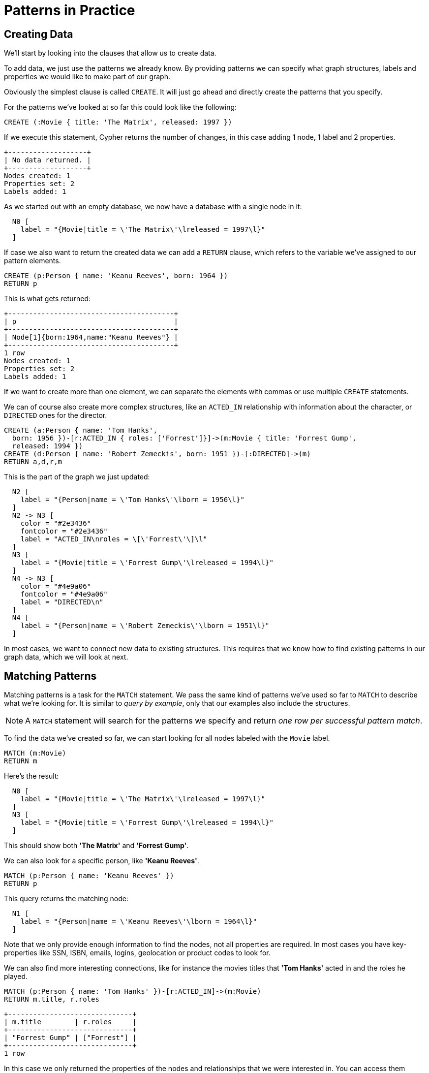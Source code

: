 [[cypherdoc-patterns-in-practice]]
= Patterns in Practice =


== Creating Data


We'll start by looking into the clauses that allow us to create data.


To add data, we just use the patterns we already know.
By providing patterns we can specify what graph structures, labels and properties we would like to make part of our graph.


Obviously the simplest clause is called `CREATE`.
It will just go ahead and directly create the patterns that you specify.


For the patterns we've looked at so far this could look like the following:


[source,cypher]
----
CREATE (:Movie { title: 'The Matrix', released: 1997 })
----




If we execute this statement, Cypher returns the number of changes, in this case adding 1 node, 1 label and 2 properties.


[queryresult]
----
+-------------------+
| No data returned. |
+-------------------+
Nodes created: 1
Properties set: 2
Labels added: 1
----




As we started out with an empty database, we now have a database with a single node in it:


["dot", "cypherdoc--c5640ed8.svg", "neoviz"]
----
  N0 [
    label = "{Movie|title = \'The Matrix\'\lreleased = 1997\l}"
  ]
----


If case we also want to return the created data we can add a `RETURN` clause, which refers to the variable we've assigned to our pattern elements.


[source,cypher]
----
CREATE (p:Person { name: 'Keanu Reeves', born: 1964 })
RETURN p
----




This is what gets returned:


[queryresult]
----
+----------------------------------------+
| p                                      |
+----------------------------------------+
| Node[1]{born:1964,name:"Keanu Reeves"} |
+----------------------------------------+
1 row
Nodes created: 1
Properties set: 2
Labels added: 1
----


If we want to create more than one element, we can separate the elements with commas or use multiple `CREATE` statements.


We can of course also create more complex structures, like an `ACTED_IN` relationship with information about the character, or `DIRECTED` ones for the director.


[source,cypher]
----
CREATE (a:Person { name: 'Tom Hanks',
  born: 1956 })-[r:ACTED_IN { roles: ['Forrest']}]->(m:Movie { title: 'Forrest Gump',
  released: 1994 })
CREATE (d:Person { name: 'Robert Zemeckis', born: 1951 })-[:DIRECTED]->(m)
RETURN a,d,r,m
----




This is the part of the graph we just updated:


["dot", "cypherdoc-result-b3411d1d.svg", "neoviz"]
----
  N2 [
    label = "{Person|name = \'Tom Hanks\'\lborn = 1956\l}"
  ]
  N2 -> N3 [
    color = "#2e3436"
    fontcolor = "#2e3436"
    label = "ACTED_IN\nroles = \[\'Forrest\'\]\l"
  ]
  N3 [
    label = "{Movie|title = \'Forrest Gump\'\lreleased = 1994\l}"
  ]
  N4 -> N3 [
    color = "#4e9a06"
    fontcolor = "#4e9a06"
    label = "DIRECTED\n"
  ]
  N4 [
    label = "{Person|name = \'Robert Zemeckis\'\lborn = 1951\l}"
  ]
----


In most cases, we want to connect new data to existing structures.
This requires that we know how to find existing patterns in our graph data, which we will look at next.


== Matching Patterns


Matching patterns is a task for the `MATCH` statement.
We pass the same kind of patterns we've used so far to `MATCH` to describe what we're looking for.
It is similar to _query by example_, only that our examples also include the structures.


NOTE: A `MATCH` statement will search for the patterns we specify and return _one row per successful pattern match_.


To find the data we've created so far, we can start looking for all nodes labeled with the `Movie` label.


[source,cypher]
----
MATCH (m:Movie)
RETURN m
----




Here's the result:


["dot", "cypherdoc-result-59601624.svg", "neoviz"]
----
  N0 [
    label = "{Movie|title = \'The Matrix\'\lreleased = 1997\l}"
  ]
  N3 [
    label = "{Movie|title = \'Forrest Gump\'\lreleased = 1994\l}"
  ]
----


This should show both *'The Matrix'* and *'Forrest Gump'*.




We can also look for a specific person, like *'Keanu Reeves'*.


[source,cypher]
----
MATCH (p:Person { name: 'Keanu Reeves' })
RETURN p
----




This query returns the matching node:


["dot", "cypherdoc-result-a32c3131.svg", "neoviz"]
----
  N1 [
    label = "{Person|name = \'Keanu Reeves\'\lborn = 1964\l}"
  ]
----




Note that we only provide enough information to find the nodes, not all properties are required.
In most cases you have key-properties like SSN, ISBN, emails, logins, geolocation or product codes to look for.


We can also find more interesting connections, like for instance the movies titles that *'Tom Hanks'* acted in and the roles he played.


[source,cypher]
----
MATCH (p:Person { name: 'Tom Hanks' })-[r:ACTED_IN]->(m:Movie)
RETURN m.title, r.roles
----




[queryresult]
----
+------------------------------+
| m.title        | r.roles     |
+------------------------------+
| "Forrest Gump" | ["Forrest"] |
+------------------------------+
1 row
----




In this case we only returned the properties of the nodes and relationships that we were interested in.
You can access them everywhere via a dot notation `identifer.property`.


Of course this only lists his role as *'Forrest'* in *'Forrest Gump'* because that's all data that we've added.


Now we know enough to connect new nodes to existing ones and can combine `MATCH` and `CREATE` to attach structures to the graph.


== Attaching Structures


To extend the graph with new information, we first match the existing connection points and then attach the newly created nodes to them with relationships.
Adding *'Cloud Atlas'* as a new movie for *'Tom Hanks'* could be achieved like this:


[source,cypher]
----
MATCH (p:Person { name: 'Tom Hanks' })
CREATE (m:Movie { title: 'Cloud Atlas', released: 2012 })
CREATE (p)-[r:ACTED_IN { roles: ['Zachry']}]->(m)
RETURN p, r, m
----




Here's what the structure looks like in the database:


["dot", "cypherdoc-result-36eb9048.svg", "neoviz"]
----
  N2 [
    label = "{Person|name = \'Tom Hanks\'\lborn = 1956\l}"
  ]
  N2 -> N5 [
    color = "#2e3436"
    fontcolor = "#2e3436"
    label = "ACTED_IN\nroles = \[\'Zachry\'\]\l"
  ]
  N5 [
    label = "{Movie|title = \'Cloud Atlas\'\lreleased = 2012\l}"
  ]
----




TIP: It is important to remember that we can assign variables to both nodes and relationships and use them later on, no matter if they were created or matched.


It is possible to attach both node and relationship in a single `CREATE` clause.
For readability it helps to split them up though.


[IMPORTANT]
A tricky aspect of the combination of `MATCH` and `CREATE` is that we get _one row per matched pattern_.
This causes subsequent `CREATE` statements to be executed once for each row.
In many cases this is what you want.
If that's not intended, please move the `CREATE` statement before the `MATCH`, or change the cardinality of the query with means discussed later or use the _get or create_ semantics of the next clause: `MERGE`.


// not sure about the last sentence above


== Completing Patterns


Whenever we get data from external systems or are not sure if certain information already exists in the graph, we want to be able to express a repeatable (idempotent) update operation.
In Cypher `MERGE` has this function.
It acts like a combination of `MATCH` _or_ `CREATE`, which checks for the existence of data first before creating it.
With `MERGE` you define a pattern to be found or created.
Usually, as with `MATCH` you only want to include the key property to look for in your core pattern.
`MERGE` allows you to provide additional properties you want to set `ON CREATE`.


If we wouldn't know if our graph already contained *'Cloud Atlas'* we could merge it in again.


[source,cypher]
----
MERGE (m:Movie { title: 'Cloud Atlas' })
ON CREATE SET m.released = 2012
RETURN m
----




[queryresult]
----
+--------------------------------------------+
| m                                          |
+--------------------------------------------+
| Node[5]{title:"Cloud Atlas",released:2012} |
+--------------------------------------------+
1 row
----


We get a result in any both cases: either the data (potentially more than one row) that was already in the graph or a single, newly created `Movie` node.


[NOTE]
A `MERGE` clause without any previously assigned variables in it either matches the full pattern or creates the full pattern.
It never produces a partial mix of matching and creating within a pattern.
To achieve a partial match/create, make sure to use already defined variables for the parts that shouldn't be affected.


So foremost `MERGE` makes sure that you can't create duplicate information or structures, but it comes with the cost of needing to check for existing matches first.
Especially on large graphs it can be costly to scan a large set of labeled nodes for a certain property.
You can alleviate some of that by creating supporting indexes or constraints, which we'll discuss later.
But it's still not for free, so whenever you're sure to not create duplicate data use `CREATE` over `MERGE`.


[TIP]
`MERGE` can also assert that a relationship is only created once.
For that to work you _have to pass in_ both nodes from a previous pattern match.


[source,cypher]
----
MATCH (m:Movie { title: 'Cloud Atlas' })
MATCH (p:Person { name: 'Tom Hanks' })
MERGE (p)-[r:ACTED_IN]->(m)
ON CREATE SET r.roles =['Zachry']
RETURN p, r, m
----




["dot", "cypherdoc-result-36eb9048.svg", "neoviz"]
----
  N2 [
    label = "{Person|name = \'Tom Hanks\'\lborn = 1956\l}"
  ]
  N2 -> N5 [
    color = "#2e3436"
    fontcolor = "#2e3436"
    label = "ACTED_IN\nroles = \[\'Zachry\'\]\l"
  ]
  N5 [
    label = "{Movie|title = \'Cloud Atlas\'\lreleased = 2012\l}"
  ]
----




In case the direction of a relationship is arbitrary, you can leave off the arrowhead.
`MERGE` will then check for the relationship in either direction, and create a new directed relationship if no matching relationship was found.


If you choose to pass in only one node from a preceding clause, `MERGE` offers an interesting functionality.
It will then only match within the direct neighborhood of the provided node for the given pattern, and, if not found create it.
This can come in very handy for creating for example tree structures.


[source,cypher]
----
CREATE (y:Year { year: 2014 })
MERGE (y)<-[:IN_YEAR]-(m10:Month { month: 10 })
MERGE (y)<-[:IN_YEAR]-(m11:Month { month: 11 })
RETURN y, m10, m11
----




This is the graph structure that gets created:


["dot", "cypherdoc-result-fd79c6b6.svg", "neoviz"]
----
  N6 [
    label = "{Year|year = 2014\l}"
  ]
  N7 -> N6 [
    color = "#2e3436"
    fontcolor = "#2e3436"
    label = "IN_YEAR\n"
  ]
  N8 -> N6 [
    color = "#2e3436"
    fontcolor = "#2e3436"
    label = "IN_YEAR\n"
  ]
  N7 [
    label = "{Month|month = 10\l}"
  ]
  N8 [
    label = "{Month|month = 11\l}"
  ]
----




Here there is no global search for the two *'Month'* nodes; they are only searched for in the context of the _2014_ *'Year'* node.


ifndef::backend-pdf[]
ifdef::backend-html,backend-html5,backend-xhtml11,backend-deckjs[]
++++
<p class="cypherdoc-console"></p>
++++
endif::[]
endif::[]
ifndef::backend-pdf[]
ifndef::backend-html,backend-html5,backend-xhtml11,backend-deckjs[]
++++
<simpara role="cypherdoc-console"></simpara>
++++
endif::[]
endif::[]
